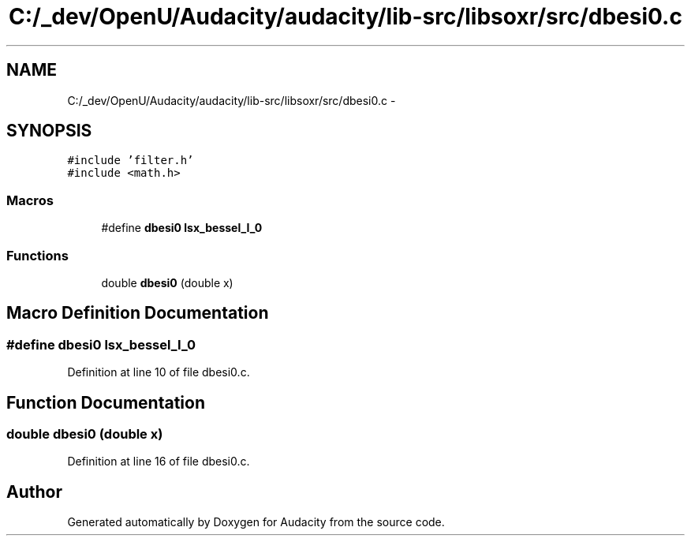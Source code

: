 .TH "C:/_dev/OpenU/Audacity/audacity/lib-src/libsoxr/src/dbesi0.c" 3 "Thu Apr 28 2016" "Audacity" \" -*- nroff -*-
.ad l
.nh
.SH NAME
C:/_dev/OpenU/Audacity/audacity/lib-src/libsoxr/src/dbesi0.c \- 
.SH SYNOPSIS
.br
.PP
\fC#include 'filter\&.h'\fP
.br
\fC#include <math\&.h>\fP
.br

.SS "Macros"

.in +1c
.ti -1c
.RI "#define \fBdbesi0\fP   \fBlsx_bessel_I_0\fP"
.br
.in -1c
.SS "Functions"

.in +1c
.ti -1c
.RI "double \fBdbesi0\fP (double x)"
.br
.in -1c
.SH "Macro Definition Documentation"
.PP 
.SS "#define dbesi0   \fBlsx_bessel_I_0\fP"

.PP
Definition at line 10 of file dbesi0\&.c\&.
.SH "Function Documentation"
.PP 
.SS "double dbesi0 (double x)"

.PP
Definition at line 16 of file dbesi0\&.c\&.
.SH "Author"
.PP 
Generated automatically by Doxygen for Audacity from the source code\&.
